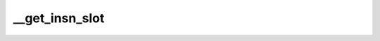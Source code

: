 .. -*- coding: utf-8; mode: rst -*-
.. src-file: kernel/kprobes.c

.. _`__get_insn_slot`:

__get_insn_slot
===============

.. c:function:: kprobe_opcode_t *__get_insn_slot(struct kprobe_insn_cache *c)

    Find a slot on an executable page for an instruction. We allocate an executable page if there's no room on existing ones.

    :param struct kprobe_insn_cache \*c:
        *undescribed*

.. This file was automatic generated / don't edit.

